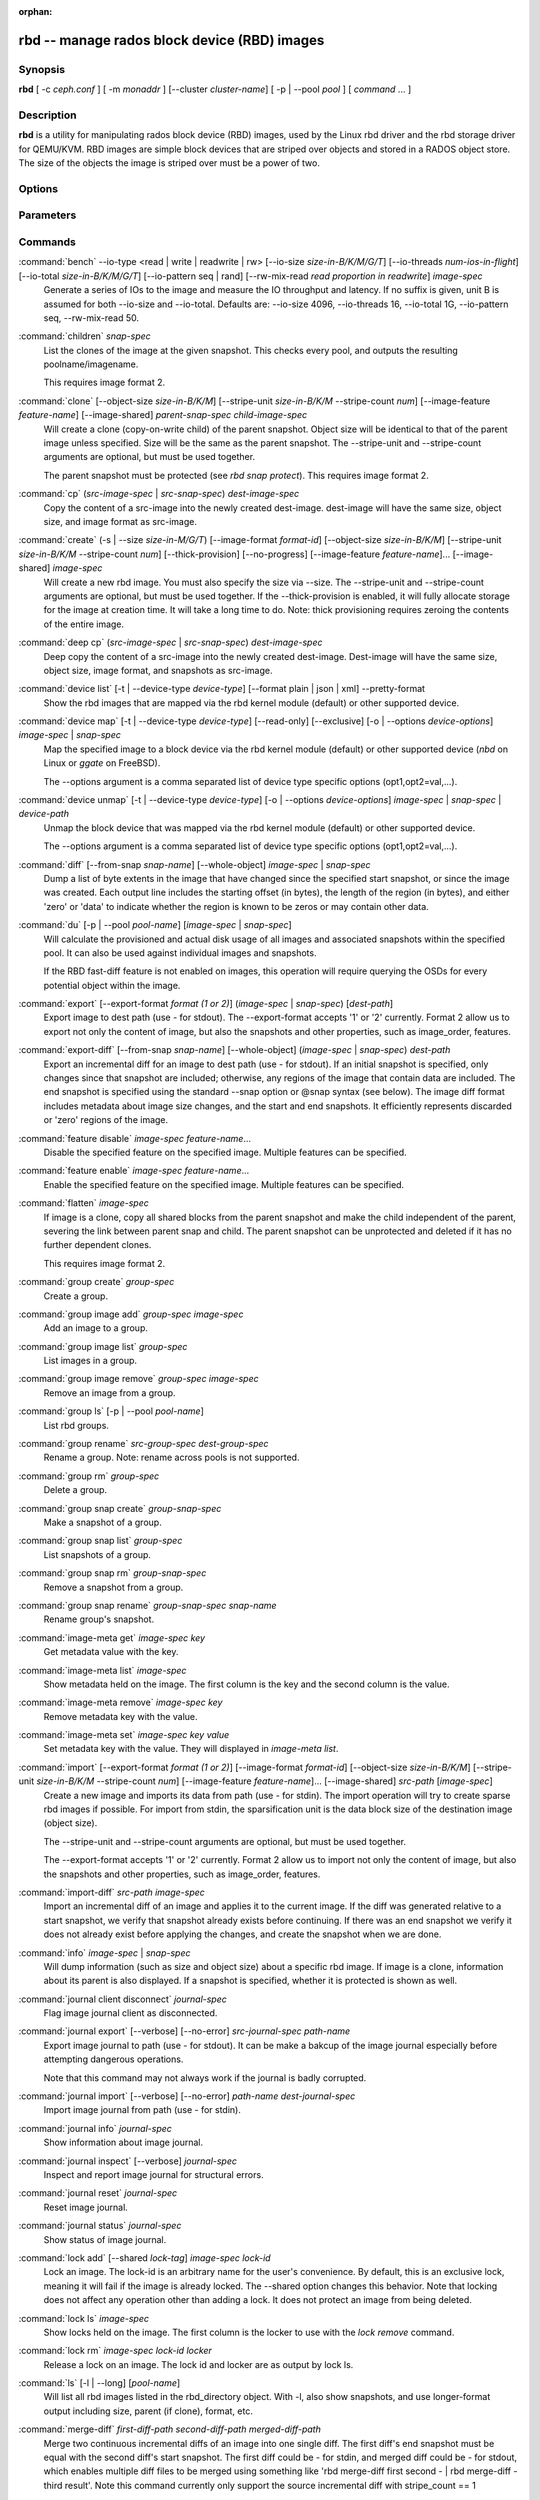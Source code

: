 :orphan:

===============================================
 rbd -- manage rados block device (RBD) images
===============================================

.. program:: rbd

Synopsis
========

| **rbd** [ -c *ceph.conf* ] [ -m *monaddr* ] [--cluster *cluster-name*]
  [ -p | --pool *pool* ] [ *command* ... ]


Description
===========

**rbd** is a utility for manipulating rados block device (RBD) images,
used by the Linux rbd driver and the rbd storage driver for QEMU/KVM.
RBD images are simple block devices that are striped over objects and
stored in a RADOS object store. The size of the objects the image is
striped over must be a power of two.


Options
=======

.. option:: -c ceph.conf, --conf ceph.conf

   Use ceph.conf configuration file instead of the default /etc/ceph/ceph.conf to
   determine monitor addresses during startup.

.. option:: -m monaddress[:port]

   Connect to specified monitor (instead of looking through ceph.conf).

.. option:: --cluster cluster-name

   Use different cluster name as compared to default cluster name *ceph*.

.. option:: -p pool-name, --pool pool-name

   Interact with the given pool. Required by most commands.

.. option:: --no-progress

   Do not output progress information (goes to standard error by
   default for some commands).


Parameters
==========

.. option:: --image-format format-id

   Specifies which object layout to use. The default is 2.

   * format 1 - (deprecated) Use the original format for a new rbd image. This
     format is understood by all versions of librbd and the kernel rbd module,
     but does not support newer features like cloning.

   * format 2 - Use the second rbd format, which is supported by
     librbd and kernel since version 3.11 (except for striping). This adds
     support for cloning and is more easily extensible to allow more
     features in the future.

.. option:: -s size-in-M/G/T, --size size-in-M/G/T

   Specifies the size of the new rbd image or the new size of the existing rbd
   image in M/G/T.  If no suffix is given, unit M is assumed.

.. option:: --object-size size-in-B/K/M

   Specifies the object size in B/K/M.  Object size will be rounded up the
   nearest power of two; if no suffix is given, unit B is assumed.  The default
   object size is 4M, smallest is 4K and maximum is 32M.

.. option:: --stripe-unit size-in-B/K/M

   Specifies the stripe unit size in B/K/M.  If no suffix is given, unit B is
   assumed.  See striping section (below) for more details.

.. option:: --stripe-count num

   Specifies the number of objects to stripe over before looping back
   to the first object.  See striping section (below) for more details.

.. option:: --snap snap

   Specifies the snapshot name for the specific operation.

.. option:: --id username

   Specifies the username (without the ``client.`` prefix) to use with the map command.

.. option:: --keyring filename

   Specifies a keyring file containing a secret for the specified user
   to use with the map command.  If not specified, the default keyring
   locations will be searched.

.. option:: --keyfile filename

   Specifies a file containing the secret key of ``--id user`` to use with the map command.
   This option is overridden by ``--keyring`` if the latter is also specified.

.. option:: --shared lock-tag

   Option for `lock add` that allows multiple clients to lock the
   same image if they use the same tag. The tag is an arbitrary
   string. This is useful for situations where an image must
   be open from more than one client at once, like during
   live migration of a virtual machine, or for use underneath
   a clustered filesystem.

.. option:: --format format

   Specifies output formatting (default: plain, json, xml)

.. option:: --pretty-format

   Make json or xml formatted output more human-readable.

.. option:: -o krbd-options, --options krbd-options

   Specifies which options to use when mapping or unmapping an image via the
   rbd kernel driver.  krbd-options is a comma-separated list of options
   (similar to mount(8) mount options).  See kernel rbd (krbd) options section
   below for more details.

.. option:: --read-only

   Map the image read-only.  Equivalent to -o ro.

.. option:: --image-feature feature-name

   Specifies which RBD format 2 feature should be enabled when creating
   an image. Multiple features can be enabled by repeating this option
   multiple times. The following features are supported:

   * layering: layering support
   * striping: striping v2 support
   * exclusive-lock: exclusive locking support
   * object-map: object map support (requires exclusive-lock)
   * fast-diff: fast diff calculations (requires object-map)
   * deep-flatten: snapshot flatten support
   * journaling: journaled IO support (requires exclusive-lock)
   * data-pool: erasure coded pool support

.. option:: --image-shared

   Specifies that the image will be used concurrently by multiple clients.
   This will disable features that are dependent upon exclusive ownership
   of the image.

.. option:: --whole-object

   Specifies that the diff should be limited to the extents of a full object
   instead of showing intra-object deltas. When the object map feature is
   enabled on an image, limiting the diff to the object extents will
   dramatically improve performance since the differences can be computed
   by examining the in-memory object map instead of querying RADOS for each
   object within the image.

.. option:: --limit

   Specifies the limit for the number of snapshots permitted.

Commands
========

.. TODO rst "option" directive seems to require --foo style options, parsing breaks on subcommands.. the args show up as bold too

:command:`bench` --io-type <read | write | readwrite | rw> [--io-size *size-in-B/K/M/G/T*] [--io-threads *num-ios-in-flight*] [--io-total *size-in-B/K/M/G/T*] [--io-pattern seq | rand] [--rw-mix-read *read proportion in readwrite*] *image-spec*
  Generate a series of IOs to the image and measure the IO throughput and
  latency.  If no suffix is given, unit B is assumed for both --io-size and
  --io-total.  Defaults are: --io-size 4096, --io-threads 16, --io-total 1G,
  --io-pattern seq, --rw-mix-read 50.

:command:`children` *snap-spec*
  List the clones of the image at the given snapshot. This checks
  every pool, and outputs the resulting poolname/imagename.

  This requires image format 2.

:command:`clone` [--object-size *size-in-B/K/M*] [--stripe-unit *size-in-B/K/M* --stripe-count *num*] [--image-feature *feature-name*] [--image-shared] *parent-snap-spec* *child-image-spec*
  Will create a clone (copy-on-write child) of the parent snapshot.
  Object size will be identical to that of the parent image unless
  specified. Size will be the same as the parent snapshot. The --stripe-unit
  and --stripe-count arguments are optional, but must be used together.

  The parent snapshot must be protected (see `rbd snap protect`).
  This requires image format 2.

:command:`cp` (*src-image-spec* | *src-snap-spec*) *dest-image-spec*
  Copy the content of a src-image into the newly created dest-image.
  dest-image will have the same size, object size, and image format as src-image.

:command:`create` (-s | --size *size-in-M/G/T*) [--image-format *format-id*] [--object-size *size-in-B/K/M*] [--stripe-unit *size-in-B/K/M* --stripe-count *num*] [--thick-provision] [--no-progress] [--image-feature *feature-name*]... [--image-shared] *image-spec*
  Will create a new rbd image. You must also specify the size via --size.  The
  --stripe-unit and --stripe-count arguments are optional, but must be used together.
  If the --thick-provision is enabled, it will fully allocate storage for
  the image at creation time. It will take a long time to do.
  Note: thick provisioning requires zeroing the contents of the entire image.

:command:`deep cp` (*src-image-spec* | *src-snap-spec*) *dest-image-spec*
  Deep copy the content of a src-image into the newly created dest-image.
  Dest-image will have the same size, object size, image format, and snapshots as src-image.

:command:`device list` [-t | --device-type *device-type*] [--format plain | json | xml] --pretty-format
  Show the rbd images that are mapped via the rbd kernel module
  (default) or other supported device.

:command:`device map` [-t | --device-type *device-type*] [--read-only] [--exclusive] [-o | --options *device-options*] *image-spec* | *snap-spec*
  Map the specified image to a block device via the rbd kernel module
  (default) or other supported device (*nbd* on Linux or *ggate* on
  FreeBSD).

  The --options argument is a comma separated list of device type
  specific options (opt1,opt2=val,...).

:command:`device unmap` [-t | --device-type *device-type*] [-o | --options *device-options*] *image-spec* | *snap-spec* | *device-path*
  Unmap the block device that was mapped via the rbd kernel module
  (default) or other supported device.

  The --options argument is a comma separated list of device type
  specific options (opt1,opt2=val,...).

:command:`diff` [--from-snap *snap-name*] [--whole-object] *image-spec* | *snap-spec*
  Dump a list of byte extents in the image that have changed since the specified start
  snapshot, or since the image was created.  Each output line includes the starting offset
  (in bytes), the length of the region (in bytes), and either 'zero' or 'data' to indicate
  whether the region is known to be zeros or may contain other data.

:command:`du` [-p | --pool *pool-name*] [*image-spec* | *snap-spec*]
  Will calculate the provisioned and actual disk usage of all images and
  associated snapshots within the specified pool.  It can also be used against
  individual images and snapshots.

  If the RBD fast-diff feature is not enabled on images, this operation will
  require querying the OSDs for every potential object within the image.

:command:`export` [--export-format *format (1 or 2)*] (*image-spec* | *snap-spec*) [*dest-path*]
  Export image to dest path (use - for stdout).
  The --export-format accepts '1' or '2' currently. Format 2 allow us to export not only the content
  of image, but also the snapshots and other properties, such as image_order, features.

:command:`export-diff` [--from-snap *snap-name*] [--whole-object] (*image-spec* | *snap-spec*) *dest-path*
  Export an incremental diff for an image to dest path (use - for stdout).  If
  an initial snapshot is specified, only changes since that snapshot are included; otherwise,
  any regions of the image that contain data are included.  The end snapshot is specified
  using the standard --snap option or @snap syntax (see below).  The image diff format includes
  metadata about image size changes, and the start and end snapshots.  It efficiently represents
  discarded or 'zero' regions of the image.

:command:`feature disable` *image-spec* *feature-name*...
  Disable the specified feature on the specified image. Multiple features can
  be specified.

:command:`feature enable` *image-spec* *feature-name*...
  Enable the specified feature on the specified image. Multiple features can
  be specified.

:command:`flatten` *image-spec*
  If image is a clone, copy all shared blocks from the parent snapshot and
  make the child independent of the parent, severing the link between
  parent snap and child.  The parent snapshot can be unprotected and
  deleted if it has no further dependent clones.

  This requires image format 2.

:command:`group create` *group-spec*
  Create a group.

:command:`group image add` *group-spec* *image-spec*
  Add an image to a group.

:command:`group image list` *group-spec*
  List images in a group.

:command:`group image remove` *group-spec* *image-spec*
  Remove an image from a group.

:command:`group ls` [-p | --pool *pool-name*]
  List rbd groups.

:command:`group rename` *src-group-spec* *dest-group-spec*
  Rename a group.  Note: rename across pools is not supported.

:command:`group rm` *group-spec*
  Delete a group.

:command:`group snap create` *group-snap-spec*
  Make a snapshot of a group.

:command:`group snap list` *group-spec*
  List snapshots of a group.

:command:`group snap rm` *group-snap-spec*
  Remove a snapshot from a group.

:command:`group snap rename` *group-snap-spec* *snap-name*
  Rename group's snapshot.

:command:`image-meta get` *image-spec* *key*
  Get metadata value with the key.

:command:`image-meta list` *image-spec*
  Show metadata held on the image. The first column is the key
  and the second column is the value.

:command:`image-meta remove` *image-spec* *key*
  Remove metadata key with the value.

:command:`image-meta set` *image-spec* *key* *value*
  Set metadata key with the value. They will displayed in `image-meta list`.

:command:`import` [--export-format *format (1 or 2)*] [--image-format *format-id*] [--object-size *size-in-B/K/M*] [--stripe-unit *size-in-B/K/M* --stripe-count *num*] [--image-feature *feature-name*]... [--image-shared] *src-path* [*image-spec*]
  Create a new image and imports its data from path (use - for
  stdin).  The import operation will try to create sparse rbd images 
  if possible.  For import from stdin, the sparsification unit is
  the data block size of the destination image (object size).

  The --stripe-unit and --stripe-count arguments are optional, but must be
  used together.

  The --export-format accepts '1' or '2' currently. Format 2 allow us to import not only the content
  of image, but also the snapshots and other properties, such as image_order, features.

:command:`import-diff` *src-path* *image-spec*
  Import an incremental diff of an image and applies it to the current image.  If the diff
  was generated relative to a start snapshot, we verify that snapshot already exists before
  continuing.  If there was an end snapshot we verify it does not already exist before
  applying the changes, and create the snapshot when we are done.
  
:command:`info` *image-spec* | *snap-spec*
  Will dump information (such as size and object size) about a specific rbd image.
  If image is a clone, information about its parent is also displayed.
  If a snapshot is specified, whether it is protected is shown as well.

:command:`journal client disconnect` *journal-spec*
  Flag image journal client as disconnected.

:command:`journal export` [--verbose] [--no-error] *src-journal-spec* *path-name*
  Export image journal to path (use - for stdout). It can be make a bakcup
  of the image journal especially before attempting dangerous operations.

  Note that this command may not always work if the journal is badly corrupted.

:command:`journal import` [--verbose] [--no-error] *path-name* *dest-journal-spec*
  Import image journal from path (use - for stdin).

:command:`journal info` *journal-spec*
  Show information about image journal.

:command:`journal inspect` [--verbose] *journal-spec*
  Inspect and report image journal for structural errors.

:command:`journal reset` *journal-spec*
  Reset image journal.

:command:`journal status` *journal-spec*
  Show status of image journal.

:command:`lock add` [--shared *lock-tag*] *image-spec* *lock-id*
  Lock an image. The lock-id is an arbitrary name for the user's
  convenience. By default, this is an exclusive lock, meaning it
  will fail if the image is already locked. The --shared option
  changes this behavior. Note that locking does not affect
  any operation other than adding a lock. It does not
  protect an image from being deleted.

:command:`lock ls` *image-spec*
  Show locks held on the image. The first column is the locker
  to use with the `lock remove` command.

:command:`lock rm` *image-spec* *lock-id* *locker*
  Release a lock on an image. The lock id and locker are
  as output by lock ls.

:command:`ls` [-l | --long] [*pool-name*]
  Will list all rbd images listed in the rbd_directory object.  With
  -l, also show snapshots, and use longer-format output including
  size, parent (if clone), format, etc.

:command:`merge-diff` *first-diff-path* *second-diff-path* *merged-diff-path*
  Merge two continuous incremental diffs of an image into one single diff. The
  first diff's end snapshot must be equal with the second diff's start snapshot.
  The first diff could be - for stdin, and merged diff could be - for stdout, which
  enables multiple diff files to be merged using something like
  'rbd merge-diff first second - | rbd merge-diff - third result'. Note this command
  currently only support the source incremental diff with stripe_count == 1

:command:`mirror image demote` *image-spec*
  Demote a primary image to non-primary for RBD mirroring.

:command:`mirror image disable` [--force] *image-spec*
  Disable RBD mirroring for an image. If the mirroring is
  configured in ``image`` mode for the image's pool, then it
  can be explicitly disabled mirroring for each image within
  the pool.

:command:`mirror image enable` *image-spec*
  Enable RBD mirroring for an image. If the mirroring is
  configured in ``image`` mode for the image's pool, then it
  can be explicitly enabled mirroring for each image within
  the pool.

  This requires the RBD journaling feature is enabled.

:command:`mirror image promote` [--force] *image-spec*
  Promote a non-primary image to primary for RBD mirroring.

:command:`mirror image resync` *image-spec*
  Force resync to primary image for RBD mirroring.

:command:`mirror image status` *image-spec*
  Show RBD mirroring status for an image.

:command:`mirror pool demote` [*pool-name*]
  Demote all primary images within a pool to non-primary.
  Every mirroring enabled image will demoted in the pool.

:command:`mirror pool disable` [*pool-name*]
  Disable RBD mirroring by default within a pool. When mirroring
  is disabled on a pool in this way, mirroring will also be
  disabled on any images (within the pool) for which mirroring
  was enabled explicitly.

:command:`mirror pool enable` [*pool-name*] *mode*
  Enable RBD mirroring by default within a pool.
  The mirroring mode can either be ``pool`` or ``image``.
  If configured in ``pool`` mode, all images in the pool
  with the journaling feature enabled are mirrored.
  If configured in ``image`` mode, mirroring needs to be
  explicitly enabled (by ``mirror image enable`` command)
  on each image.

:command:`mirror pool info` [*pool-name*]
  Show information about the pool mirroring configuration.
  It includes mirroring mode, peer UUID, remote cluster name,
  and remote client name.

:command:`mirror pool peer add` [*pool-name*] *remote-cluster-spec*
  Add a mirroring peer to a pool.
  *remote-cluster-spec* is [*remote client name*\ @\ ]\ *remote cluster name*.

  The default for *remote client name* is "client.admin".

  This requires mirroring mode is enabled.

:command:`mirror pool peer remove` [*pool-name*] *uuid*
  Remove a mirroring peer from a pool. The peer uuid is available
  from ``mirror pool info`` command.

:command:`mirror pool peer set` [*pool-name*] *uuid* *key* *value*
  Update mirroring peer settings.
  The key can be either ``client`` or ``cluster``, and the value
  is corresponding to remote client name or remote cluster name.

:command:`mirror pool promote` [--force] [*pool-name*]
  Promote all non-primary images within a pool to primary.
  Every mirroring enabled image will promoted in the pool.

:command:`mirror pool status` [--verbose] [*pool-name*]
  Show status for all mirrored images in the pool.
  With --verbose, also show additionally output status
  details for every mirroring image in the pool.

:command:`mv` *src-image-spec* *dest-image-spec*
  Rename an image.  Note: rename across pools is not supported.

:command:`object-map check` *image-spec* | *snap-spec*
  Verify the object map is correct.

:command:`object-map rebuild` *image-spec* | *snap-spec*
  Rebuild an invalid object map for the specified image. An image snapshot can be
  specified to rebuild an invalid object map for a snapshot.

:command:`pool init` [*pool-name*] [--force]
  Initialize pool for use by RBD. Newly created pools must initialized
  prior to use.

:command:`resize` (-s | --size *size-in-M/G/T*) [--allow-shrink] *image-spec*
  Resize rbd image. The size parameter also needs to be specified.
  The --allow-shrink option lets the size be reduced.
  
:command:`rm` *image-spec*
  Delete an rbd image (including all data blocks). If the image has
  snapshots, this fails and nothing is deleted.

:command:`snap create` *snap-spec*
  Create a new snapshot. Requires the snapshot name parameter specified.

:command:`snap limit clear` *image-spec*
  Remove any previously set limit on the number of snapshots allowed on
  an image.

:command:`snap limit set` [--limit] *limit* *image-spec*
  Set a limit for the number of snapshots allowed on an image.

:command:`snap ls` *image-spec*
  Dump the list of snapshots inside a specific image.

:command:`snap protect` *snap-spec*
  Protect a snapshot from deletion, so that clones can be made of it
  (see `rbd clone`).  Snapshots must be protected before clones are made;
  protection implies that there exist dependent cloned children that
  refer to this snapshot.  `rbd clone` will fail on a nonprotected
  snapshot.

  This requires image format 2.

:command:`snap purge` *image-spec*
  Remove all unprotected snapshots from an image.

:command:`snap rename` *src-snap-spec* *dest-snap-spec*
  Rename a snapshot. Note: rename across pools and images is not supported.

:command:`snap rm` [--force] *snap-spec*
  Remove the specified snapshot.

:command:`snap rollback` *snap-spec*
  Rollback image content to snapshot. This will iterate through the entire blocks
  array and update the data head content to the snapshotted version.

:command:`snap unprotect` *snap-spec*
  Unprotect a snapshot from deletion (undo `snap protect`).  If cloned
  children remain, `snap unprotect` fails.  (Note that clones may exist
  in different pools than the parent snapshot.)

  This requires image format 2.

:command:`status` *image-spec*
  Show the status of the image, including which clients have it open.

:command:`trash ls` [*pool-name*]
  List all entries from trash.

:command:`trash mv` *image-spec*
  Move an image to the trash. Images, even ones actively in-use by 
  clones, can be moved to the trash and deleted at a later time.

:command:`trash purge` [*pool-name*]
  Remove all expired images from trash.

:command:`trash restore` *image-id*  
  Restore an image from trash.

:command:`trash rm` *image-id* 
  Delete an image from trash. If image deferment time has not expired
  you can not removed it unless use force. But an actively in-use by clones 
  or has snapshots can not be removed.

:command:`watch` *image-spec*
  Watch events on image.

Image, snap, group and journal specs
====================================

| *image-spec*      is [*pool-name*/]\ *image-name*
| *snap-spec*       is [*pool-name*/]\ *image-name*\ @\ *snap-name*
| *group-spec*      is [*pool-name*/]\ *group-name*
| *group-snap-spec* is [*pool-name*/]\ *group-name*\ @\ *snap-name*
| *journal-spec*    is [*pool-name*/]\ *journal-name*

The default for *pool-name* is "rbd".  If an image name contains a slash
character ('/'), *pool-name* is required.

The *journal-name* is *image-id*.

You may specify each name individually, using --pool, --image and --snap
options, but this is discouraged in favor of the above spec syntax.

Striping
========

RBD images are striped over many objects, which are then stored by the
Ceph distributed object store (RADOS).  As a result, read and write
requests for the image are distributed across many nodes in the
cluster, generally preventing any single node from becoming a
bottleneck when individual images get large or busy.

The striping is controlled by three parameters:

.. option:: object-size

  The size of objects we stripe over is a power of two. It will be rounded up the nearest power of two.
  The default object size is 4 MB, smallest is 4K and maximum is 32M.

.. option:: stripe_unit

  Each [*stripe_unit*] contiguous bytes are stored adjacently in the same object, before we move on
  to the next object.

.. option:: stripe_count

  After we write [*stripe_unit*] bytes to [*stripe_count*] objects, we loop back to the initial object
  and write another stripe, until the object reaches its maximum size.  At that point,
  we move on to the next [*stripe_count*] objects.

By default, [*stripe_unit*] is the same as the object size and [*stripe_count*] is 1.  Specifying a different
[*stripe_unit*] requires that the STRIPINGV2 feature be supported (added in Ceph v0.53) and format 2 images be
used.


Kernel rbd (krbd) options
=========================

Most of these options are useful mainly for debugging and benchmarking.  The
default values are set in the kernel and may therefore depend on the version of
the running kernel.

Per client instance `rbd device map` options:

* fsid=aaaaaaaa-bbbb-cccc-dddd-eeeeeeeeeeee - FSID that should be assumed by
  the client.

* ip=a.b.c.d[:p] - IP and, optionally, port the client should use.

* share - Enable sharing of client instances with other mappings (default).

* noshare - Disable sharing of client instances with other mappings.

* crc - Enable CRC32C checksumming for data writes (default).

* nocrc - Disable CRC32C checksumming for data writes.

* cephx_require_signatures - Require cephx message signing (since 3.19,
  default).

* nocephx_require_signatures - Don't require cephx message signing (since
  3.19).

* tcp_nodelay - Disable Nagle's algorithm on client sockets (since 4.0,
  default).

* notcp_nodelay - Enable Nagle's algorithm on client sockets (since 4.0).

* cephx_sign_messages - Enable message signing (since 4.4, default).

* nocephx_sign_messages - Disable message signing (since 4.4).

* mount_timeout=x - A timeout on various steps in `rbd device map` and
  `rbd device unmap` sequences (default is 60 seconds).  In particular,
  since 4.2 this can be used to ensure that `rbd device unmap` eventually
  times out when there is no network connection to a cluster.

* lock_timeout=x - A timeout on waiting for the acquisition of exclusive lock
  (since 4.17, default is 0 seconds, meaning no timeout).

* osdkeepalive=x - OSD keepalive timeout (default is 5 seconds).

* osd_idle_ttl=x - OSD idle TTL (default is 60 seconds).

Per mapping (block device) `rbd device map` options:

* rw - Map the image read-write (default).

* ro - Map the image read-only.  Equivalent to --read-only.

* queue_depth=x - queue depth (since 4.2, default is 128 requests).

* lock_on_read - Acquire exclusive lock on reads, in addition to writes and
  discards (since 4.9).

* exclusive - Disable automatic exclusive lock transitions (since 4.12).

`rbd device unmap` options:

* force - Force the unmapping of a block device that is open (since 4.9).  The
  driver will wait for running requests to complete and then unmap; requests
  sent to the driver after initiating the unmap will be failed.


Examples
========

To create a new rbd image that is 100 GB::

       rbd create mypool/myimage --size 102400

To use a non-default object size (8 MB)::

       rbd create mypool/myimage --size 102400 --object-size 8M

To delete an rbd image (be careful!)::

       rbd rm mypool/myimage

To create a new snapshot::

       rbd snap create mypool/myimage@mysnap

To create a copy-on-write clone of a protected snapshot::

       rbd clone mypool/myimage@mysnap otherpool/cloneimage

To see which clones of a snapshot exist::

       rbd children mypool/myimage@mysnap

To delete a snapshot::

       rbd snap rm mypool/myimage@mysnap

To map an image via the kernel with cephx enabled::

       rbd device map mypool/myimage --id admin --keyfile secretfile

To map an image via the kernel with different cluster name other than default *ceph*::

       rbd device map mypool/myimage --cluster cluster-name

To unmap an image::

       rbd device unmap /dev/rbd0

To create an image and a clone from it::

       rbd import --image-format 2 image mypool/parent
       rbd snap create mypool/parent@snap
       rbd snap protect mypool/parent@snap
       rbd clone mypool/parent@snap otherpool/child

To create an image with a smaller stripe_unit (to better distribute small writes in some workloads)::

       rbd create mypool/myimage --size 102400 --stripe-unit 65536B --stripe-count 16

To change an image from one image format to another, export it and then
import it as the desired image format::

       rbd export mypool/myimage@snap /tmp/img
       rbd import --image-format 2 /tmp/img mypool/myimage2

To lock an image for exclusive use::

       rbd lock add mypool/myimage mylockid

To release a lock::

       rbd lock remove mypool/myimage mylockid client.2485

To list images from trash::

       rbd trash ls mypool

To defer delete an image (use *--expires-at* to set expiration time, default is now)::

       rbd trash mv mypool/myimage --expires-at "tomorrow"

To delete an image from trash (be careful!)::

       rbd trash rm mypool/myimage-id

To force delete an image from trash (be careful!)::

       rbd trash rm mypool/myimage-id  --force

To restore an image from trash::

       rbd trash restore mypool/myimage-id

To restore an image from trash and rename it::

       rbd trash restore mypool/myimage-id --image mynewimage


Availability
============

**rbd** is part of Ceph, a massively scalable, open-source, distributed storage system. Please refer to
the Ceph documentation at http://ceph.com/docs for more information.


See also
========

:doc:`ceph <ceph>`\(8),
:doc:`rados <rados>`\(8)
